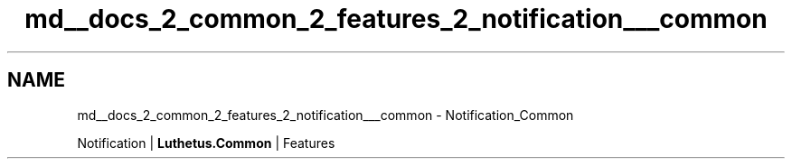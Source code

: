 .TH "md__docs_2_common_2_features_2_notification___common" 3 "Version 1.0.0" "Luthetus.Ide" \" -*- nroff -*-
.ad l
.nh
.SH NAME
md__docs_2_common_2_features_2_notification___common \- Notification_Common 
.PP
Notification | \fBLuthetus\&.Common\fP | Features

.PP
.PP

.PP
 
